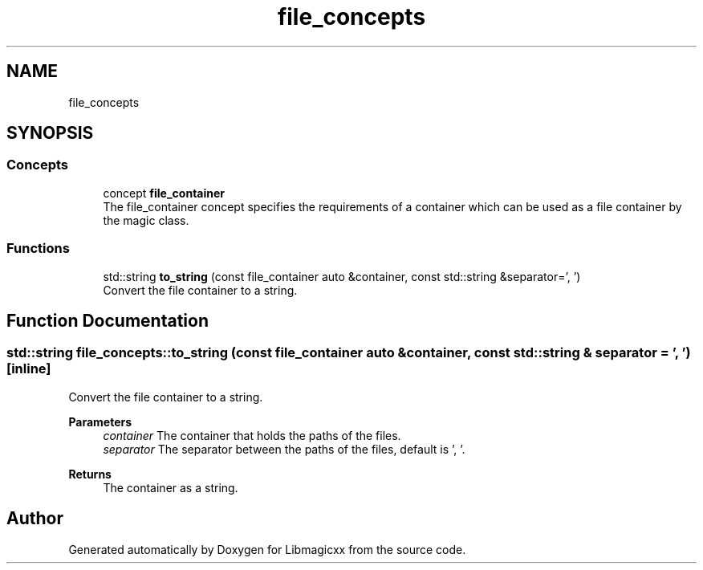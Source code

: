 .TH "file_concepts" 3 "Tue Jun 25 2024 23:14:54" "Version v5.1.1" "Libmagicxx" \" -*- nroff -*-
.ad l
.nh
.SH NAME
file_concepts
.SH SYNOPSIS
.br
.PP
.SS "Concepts"

.in +1c
.ti -1c
.RI "concept \fBfile_container\fP"
.br
.RI "The file_container concept specifies the requirements of a container which can be used as a file container by the magic class\&. "
.in -1c
.SS "Functions"

.in +1c
.ti -1c
.RI "std::string \fBto_string\fP (const file_container auto &container, const std::string &separator=', ')"
.br
.RI "Convert the file container to a string\&. "
.in -1c
.SH "Function Documentation"
.PP 
.SS "std::string file_concepts::to_string (const file_container auto & container, const std::string & separator = \fR', '\fP)\fR [inline]\fP"

.PP
Convert the file container to a string\&. 
.PP
\fBParameters\fP
.RS 4
\fIcontainer\fP The container that holds the paths of the files\&. 
.br
\fIseparator\fP The separator between the paths of the files, default is ', '\&.
.RE
.PP
\fBReturns\fP
.RS 4
The container as a string\&. 
.RE
.PP

.SH "Author"
.PP 
Generated automatically by Doxygen for Libmagicxx from the source code\&.

